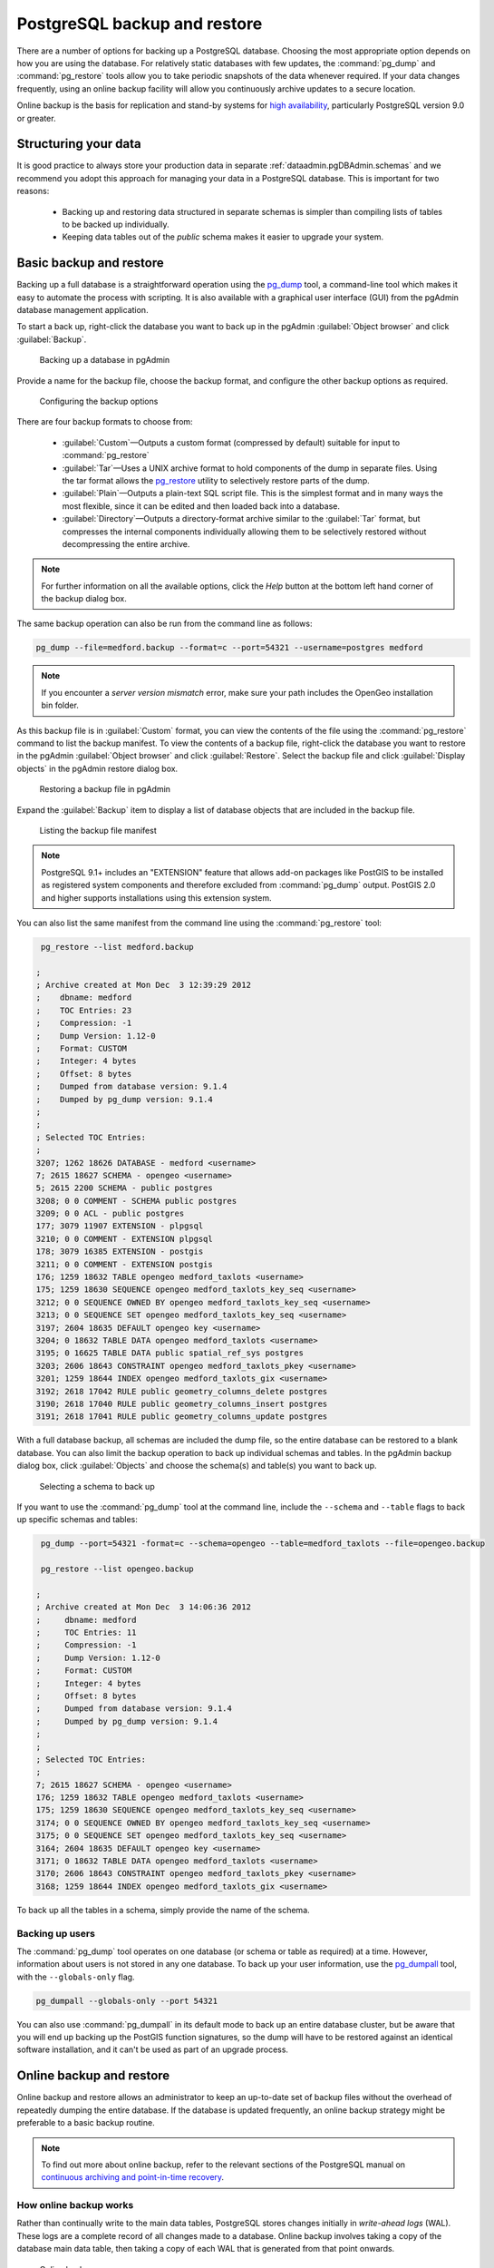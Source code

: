 .. _dataadmin.pgDBAdmin.backup:

PostgreSQL backup and restore
=============================

There are a number of options for backing up a PostgreSQL database. Choosing the most appropriate option depends on how you are using the database. For relatively static databases with few updates, the :command:`pg_dump` and :command:`pg_restore` tools allow you to take periodic snapshots of the data whenever required. If your data changes frequently, using an online backup facility will allow you continuously archive updates to a secure location.

Online backup is the basis for replication and stand-by systems for `high availability <http://www.postgresql.org/docs/current/static/high-availability.html>`_, particularly PostgreSQL version 9.0 or greater.


Structuring your data
---------------------

It is good practice to always store your production data in separate :ref:`dataadmin.pgDBAdmin.schemas` and we recommend you adopt this approach for managing your data in a PostgreSQL database. This is important for two reasons:

 * Backing up and restoring data structured in separate schemas is simpler than compiling lists of tables to be backed up individually.
 * Keeping data tables out of the *public* schema makes it easier to upgrade your system.


Basic backup and restore
------------------------

Backing up a full database is a straightforward operation using the pg_dump_ tool, a command-line tool which makes it easy to automate the process with scripting. It is also available with a graphical user interface (GUI) from the pgAdmin database management application.

To start a back up, right-click the database you want to back up in the pgAdmin :guilabel:`Object browser` and click :guilabel:`Backup`.

.. figure:: ./screenshots/backup1.png

   Backing up a database in pgAdmin

Provide a name for the backup file, choose the backup format, and configure the other backup options as required.

.. figure:: ./screenshots/backup2.png
  
    Configuring the backup options


There are four backup formats to choose from: 

 * :guilabel:`Custom`—Outputs a custom format (compressed by default) suitable for input to :command:`pg_restore`
 * :guilabel:`Tar`—Uses a UNIX archive format to hold components of the dump in separate files. Using the tar format allows the pg_restore_ utility to selectively restore parts of the dump.
 * :guilabel:`Plain`—Outputs a plain-text SQL script file. This is the simplest format and in many ways the most flexible, since it can be edited and then loaded back into a database.
 * :guilabel:`Directory`—Outputs a directory-format archive similar to the :guilabel:`Tar` format, but compresses the internal components individually allowing them to be selectively restored without decompressing the entire archive.


.. |pgHelp| image:: ./screenshots/button_pghelp.png 
                  :align: bottom

.. note:: For further information on all the available options, click the *Help* |pgHelp| button at the bottom left hand corner of the backup dialog box.

The same backup operation can also be run from the command line as follows:

.. code-block:: console

   pg_dump --file=medford.backup --format=c --port=54321 --username=postgres medford

.. note:: If you encounter a *server version mismatch* error, make sure your path includes the OpenGeo installation bin folder.

As this backup file is in :guilabel:`Custom` format, you can view the contents of the file using the :command:`pg_restore` command to list the backup manifest. To view the contents of a backup file, right-click the database you want to restore in the pgAdmin :guilabel:`Object browser` and click :guilabel:`Restore`. Select the backup file and click :guilabel:`Display objects` in the pgAdmin restore dialog box.

.. figure:: ./screenshots/backup3.png
 
   Restoring a backup file in pgAdmin

Expand the :guilabel:`Backup` item to display a list of database objects that are included in the backup file.

.. figure:: ./screenshots/backup4.png

    Listing the backup file manifest

.. note::

  PostgreSQL 9.1+ includes an "EXTENSION" feature that allows add-on packages like PostGIS to be installed as registered system components and therefore excluded from :command:`pg_dump` output. PostGIS 2.0 and higher supports installations using this extension system.

You can also list the same manifest from the command line using the :command:`pg_restore` tool:

.. code-block:: console

  pg_restore --list medford.backup

 ;
 ; Archive created at Mon Dec  3 12:39:29 2012
 ;    dbname: medford
 ;    TOC Entries: 23
 ;    Compression: -1
 ;    Dump Version: 1.12-0
 ;    Format: CUSTOM
 ;    Integer: 4 bytes
 ;    Offset: 8 bytes
 ;    Dumped from database version: 9.1.4
 ;    Dumped by pg_dump version: 9.1.4
 ;
 ;
 ; Selected TOC Entries:
 ;
 3207; 1262 18626 DATABASE - medford <username>
 7; 2615 18627 SCHEMA - opengeo <username>
 5; 2615 2200 SCHEMA - public postgres
 3208; 0 0 COMMENT - SCHEMA public postgres
 3209; 0 0 ACL - public postgres
 177; 3079 11907 EXTENSION - plpgsql 
 3210; 0 0 COMMENT - EXTENSION plpgsql 
 178; 3079 16385 EXTENSION - postgis 
 3211; 0 0 COMMENT - EXTENSION postgis 
 176; 1259 18632 TABLE opengeo medford_taxlots <username>
 175; 1259 18630 SEQUENCE opengeo medford_taxlots_key_seq <username>
 3212; 0 0 SEQUENCE OWNED BY opengeo medford_taxlots_key_seq <username>
 3213; 0 0 SEQUENCE SET opengeo medford_taxlots_key_seq <username>
 3197; 2604 18635 DEFAULT opengeo key <username>
 3204; 0 18632 TABLE DATA opengeo medford_taxlots <username>
 3195; 0 16625 TABLE DATA public spatial_ref_sys postgres
 3203; 2606 18643 CONSTRAINT opengeo medford_taxlots_pkey <username>
 3201; 1259 18644 INDEX opengeo medford_taxlots_gix <username>
 3192; 2618 17042 RULE public geometry_columns_delete postgres
 3190; 2618 17040 RULE public geometry_columns_insert postgres 
 3191; 2618 17041 RULE public geometry_columns_update postgres


With a full database backup, all schemas are included the dump file, so the entire database can be restored to a blank database. You can also limit the backup operation to back up individual schemas and tables. In the pgAdmin backup dialog box, click :guilabel:`Objects` and choose the schema(s) and table(s) you want to back up.

.. figure:: ./screenshots/backup4s.png

    Selecting a schema to back up

If you want to use the :command:`pg_dump` tool at the command line, include the ``--schema`` and ``--table`` flags to back up specific schemas and tables:

.. code-block:: console

  pg_dump --port=54321 -format=c --schema=opengeo --table=medford_taxlots --file=opengeo.backup

  pg_restore --list opengeo.backup

 ;
 ; Archive created at Mon Dec  3 14:06:36 2012
 ;     dbname: medford
 ;     TOC Entries: 11
 ;     Compression: -1
 ;     Dump Version: 1.12-0
 ;     Format: CUSTOM
 ;     Integer: 4 bytes
 ;     Offset: 8 bytes
 ;     Dumped from database version: 9.1.4
 ;     Dumped by pg_dump version: 9.1.4
 ;
 ;
 ; Selected TOC Entries:
 ;
 7; 2615 18627 SCHEMA - opengeo <username>
 176; 1259 18632 TABLE opengeo medford_taxlots <username>
 175; 1259 18630 SEQUENCE opengeo medford_taxlots_key_seq <username>
 3174; 0 0 SEQUENCE OWNED BY opengeo medford_taxlots_key_seq <username>
 3175; 0 0 SEQUENCE SET opengeo medford_taxlots_key_seq <username>
 3164; 2604 18635 DEFAULT opengeo key <username>
 3171; 0 18632 TABLE DATA opengeo medford_taxlots <username>
 3170; 2606 18643 CONSTRAINT opengeo medford_taxlots_pkey <username>
 3168; 1259 18644 INDEX opengeo medford_taxlots_gix <username>

To back up all the tables in a schema, simply provide the name of the schema.

Backing up users
~~~~~~~~~~~~~~~~

The :command:`pg_dump` tool operates on one database (or schema or table as required) at a time. However, information about users is not stored in any one database. To back up your user information, use the pg_dumpall_ tool, with the ``--globals-only`` flag. 

.. code-block:: console

  pg_dumpall --globals-only --port 54321

You can also use :command:`pg_dumpall` in its default mode to back up an entire database cluster, but be aware that you will end up backing up the PostGIS function signatures, so the dump will have to be restored against an identical software installation, and it can't be used as part of an upgrade process.

.. todo:: check with Paul - is this still true?


Online backup and restore
-------------------------

Online backup and restore allows an administrator to keep an up-to-date set of backup files without the overhead of repeatedly dumping the entire database. If the database is updated frequently, an online backup strategy might be preferable to a basic backup routine.

.. note::

  To find out more about online backup, refer to the relevant sections of the PostgreSQL manual on `continuous archiving and point-in-time recovery <http://www.postgresql.org/docs/current/static/continuous-archiving.html>`_.


How online backup works
~~~~~~~~~~~~~~~~~~~~~~~

Rather than continually write to the main data tables, PostgreSQL stores changes initially in *write-ahead logs* (WAL). These logs are a complete record of all changes made to a database. Online backup involves taking a copy of the database main data table, then taking a copy of each WAL that is generated from that point onwards. 

.. figure:: ./screenshots/backup5.png

   Online backup

When it is time to recover to a new database, the system starts on the main data copy, then replays all the WAL file entries into the database. The end result is a restored database in the same state as the original at the time when the last WAL was received.

As WAL files are being written anyway, and transferring copies to an archive server is computationally cheap, online backup is an effective and efficient means of maintaining an up-to-date backup of a system without having to rely on regular full or partial basic backups.


Archiving the WAL files
~~~~~~~~~~~~~~~~~~~~~~~

The first thing to do when setting up online backup is to create an archiving method. PostgreSQL archiving methods are flexible and easy to configure as the PostgreSQL server simply calls a script specified in the ``archive_command`` configuration parameter. That means archiving can be as simple as copying the file to a network-mounted drive, and as complex as encrypting and emailing the files to the remote archive. 

Any process you can automate through scripting you can use to archive the files. To enable archiving, edit the :file:`postgresql.conf` file, and turn on WAL archiving:

.. todo:: check this - where to enable?

.. code-block:: console

  wal_level = archive
  archive_mode = on


And then setting the ``archive_command`` to copy our archive files to a safe location (changing the destination paths as appropriate):

.. code-block:: console 

  # Unix
  archive_command = 'test ! -f /archivedir/%f && cp %p /archivedir/%f' 
  
  # Windows
  archive_command = 'copy "%p" "C:\\archivedir\\%f"' 

The UNIX command includes an initial test to ensure that the files aren't already there so they won't be over-written unintentionally. It is also important that the command returns a non-zero status if the copy process fails.

Once the changes are made, re-start PostgreSQL to activate archiving.


Taking the base backup
~~~~~~~~~~~~~~~~~~~~~~

Once the archiving process has been enabled, take a base backup. This will provide the benchmark state of the database. 

#. Put the database into backup mode.

    .. code-block:: sql

       SELECT pg_start_backup('/archivedir/basebackup.tgz');

   This doesn't do anything to alter the operation of queries or data updates, it simply forces a checkpoint and writes a label file indicating when the backup was taken. For the label, using the path to the backup file is a good practice, as it helps you track where the backup was stored.

#. Copy the database to an archive location:

    .. code-block:: console
 
       # Unix
       tar cvfz /archivedir/basebackup.tgz ${PGDATA}

.. todo:: get the windows version

       # Windows
   

#. Finally, issue the following command to tell the database the backup process is complete.

   .. code-block:: sql

      SELECT pg_stop_backup();


.. note:: All these steps can be scripted for regular base backups.


Restoring from the archive
~~~~~~~~~~~~~~~~~~~~~~~~~~

The following steps are taking from the PostgreSQL manual on `continuous archiving and point-in-time recovery <http://www.postgresql.org/docs/current/static/continuous-archiving.html>`_.

 #. Stop the PostgreSQL server if it's running.

 #. If you have available space, copy the whole cluster data directory and any tablespaces to a temporary location. This precautionary step requires enough free space on your system to hold two copies of your existing database. If you do not have enough space, you should at least save the contents of the cluster's ``pg_xlog`` subdirectory, as it may contain logs which were not archived before the system went down.

 #. Remove all existing files and subdirectories under the cluster data directory and under the root directories of any tablespaces you are using.

 #. Restore the database files from your file system backup. Be sure that they are restored with the correct ownership (the database system user, not the system root or administrator user) and with the correct permissions. If you are using tablespaces, you should verify that the symbolic links in the ``pg_tblspc`` folder were correctly restored.

 #. Remove any files present in the ``pg_xlog`` folder (these came from the file system backup and are therefore probably obsolete rather than current). If you didn't archive ``pg_xlog`` at all, then recreate it with the correct permissions. If you were using a symbolic link before, ensure you re-create the link to replicate the configuration.

 #. If you have unarchived WAL segment files you saved in step 2, copy them into ``pg_xlog``. It is preferable to copy them rather than move them, so you still have the unmodified files if problems occur.

 #. Create a recovery command file :file:`recovery.conf` in the cluster data directory. You may also want to temporarily modify he :file:`pg_hba.conf` file to prevent users from connecting to the database until you are sure the recovery was successful.

 #. Start the PostgeSQL server. The server will go into recovery mode and read through the archived WAL files it needs. If the recovery be interrupted for any reason, the server can simply be restarted and it will continue the recovery process. On completion of the process, the server will rename :file:`recovery.conf` to :file:`recovery.done` (to prevent accidentally re-entering recovery mode later) and then commence normal database operations.

 #. Inspect the contents of the database to ensure you have recovered to the required state. If all is as expected,  restore the :file:`pg_hba.conf` to enable database connections. If the database is not in the required state, repeat the restore process.

Links
-----

 * `pg_dump <http://www.postgresql.org/docs/current/static/app-pgdump.html>`_
 * `pg_dumpall <http://www.postgresql.org/docs/current/static/app-pg-dumpall.html>`_
 * `pg_restore <http://www.postgresql.org/docs/current/static/app-pgrestore.html>`_
 * `PostgreSQL High Availability <http://www.postgresql.org/docs/current/static/high-availability.html>`_
 * `PostgreSQL High Availability Continuous Archiving and PITR <http://www.postgresql.org/docs/current/static/continuous-archiving.html>`_

.. _pg_dump: http://www.postgresql.org/docs/current/static/app-pgdump.html
.. _pg_dumpall: http://www.postgresql.org/docs/current/static/app-pg-dumpall.html
.. _pg_restore: http://www.postgresql.org/docs/current/static/app-pgrestore.html
